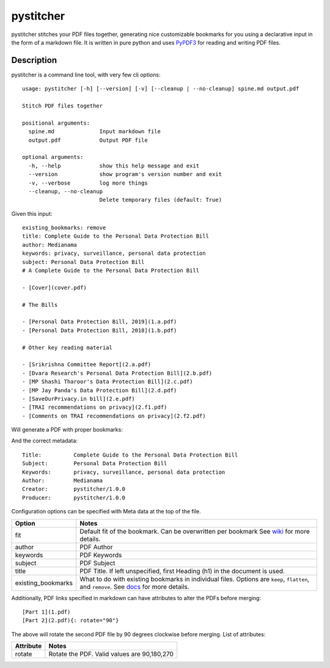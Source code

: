 ==========
pystitcher
==========

pystitcher stitches your PDF files together, generating nice customizable bookmarks for you using a declarative input in the form of a markdown file. It is written in pure python and uses `PyPDF3 <https://pypi.org/project/PyPDF3/>`_ for reading and writing PDF files.


Description
===========

pystitcher is a command line tool, with very few cli options::

	usage: pystitcher [-h] [--version] [-v] [--cleanup | --no-cleanup] spine.md output.pdf

	Stitch PDF files together

	positional arguments:
	  spine.md              Input markdown file
	  output.pdf            Output PDF file

	optional arguments:
	  -h, --help            show this help message and exit
	  --version             show program's version number and exit
	  -v, --verbose         log more things
	  --cleanup, --no-cleanup
	                        Delete temporary files (default: True)

Given this input::

	existing_bookmarks: remove
	title: Complete Guide to the Personal Data Protection Bill
	author: Medianama
	keywords: privacy, surveillance, personal data protection
	subject: Personal Data Protection Bill
	# A Complete Guide to the Personal Data Protection Bill

	- [Cover](cover.pdf)

	# The Bills

	- [Personal Data Protection Bill, 2019](1.a.pdf)
	- [Personal Data Protection Bill, 2018](1.b.pdf)

	# Other key reading material

	- [Srikrishna Committee Report](2.a.pdf)
	- [Dvara Research's Personal Data Protection Bill](2.b.pdf)
	- [MP Shashi Tharoor's Data Protection Bill](2.c.pdf)
	- [MP Jay Panda's Data Protection Bill](2.d.pdf)
	- [SaveOurPrivacy.in bill](2.e.pdf)
	- [TRAI recommendations on privacy](2.f1.pdf)
	- [Comments on TRAI recommendations on privacy](2.f2.pdf)

Will generate a PDF with proper bookmarks:

.. image:: https://i.imgur.com/qPVpZGt.png

And the correct metadata::

	Title:          Complete Guide to the Personal Data Protection Bill
	Subject:        Personal Data Protection Bill
	Keywords:       privacy, surveillance, personal data protection
	Author:         Medianama
	Creator:        pystitcher/1.0.0
	Producer:       pystitcher/1.0.0

Configuration options can be specified with Meta data at the top of the file.

+---------------------+--------------------------------------------------------------------------+
| Option              | Notes                                                                    |
+=====================+==========================================================================+
| fit                 | Default fit of the bookmark. Can be overwritten per bookmark             |
|                     | See `wiki <https://github.com/captn3m0/pystitcher/wiki/Zoom-Levels>`_    |
|                     | for more details.                                                        |
+---------------------+--------------------------------------------------------------------------+
| author              | PDF Author                                                               |
+---------------------+--------------------------------------------------------------------------+
| keywords            | PDF Keywords                                                             |
+---------------------+--------------------------------------------------------------------------+
| subject             | PDF Subject                                                              |
+---------------------+--------------------------------------------------------------------------+
| title               | PDF Title. If left unspecified, first Heading (h1)                       |
|                     | in the document is used.                                                 |
+---------------------+--------------------------------------------------------------------------+
| existing_bookmarks  | What to do with existing bookmarks in individual files.                  |
|                     | Options are ``keep``, ``flatten``, and ``remove``. See                   |
|                     | `docs <https://github.com/captn3m0/pystitcher/wiki/Existing-Bookmarks>`_ |
|                     | for more details.                                                        |
+---------------------+--------------------------------------------------------------------------+

Additionally, PDF links specified in markdown can have attributes to alter the PDFs before merging::

	[Part 1](1.pdf)
	[Part 2](2.pdf){: rotate="90"}

The above will rotate the second PDF file by 90 degrees clockwise before merging. List of attributes:

+---------------------+---------------------------------------------+
| Attribute           | Notes                                       |
+=====================+=============================================+
| rotate              | Rotate the PDF. Valid values are 90,180,270 |
+---------------------+---------------------------------------------+
